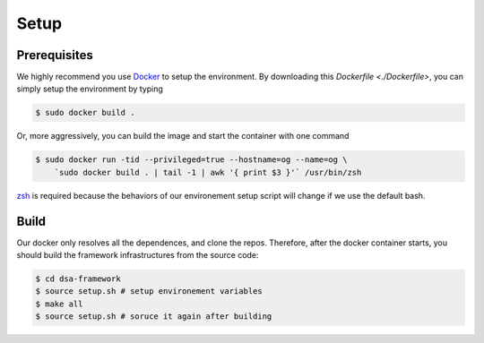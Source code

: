 Setup
========================================================

Prerequisites
-------------

We highly recommend you use `Docker <https://docs.docker.com/desktop/install/linux-install/>`__ to setup
the environment. By downloading this `Dockerfile <./Dockerfile>`, you can simply setup the environment
by typing

.. code-block:: shell

     $ sudo docker build .


Or, more aggressively, you can build the image and start the container with one command

.. code-block:: shell

     $ sudo docker run -tid --privileged=true --hostname=og --name=og \
         `sudo docker build . | tail -1 | awk '{ print $3 }'` /usr/bin/zsh

`zsh <https://www.zsh.org/>`__ is required because the behaviors of our environement setup script
will change if we use the default bash.


Build
-----

Our docker only resolves all the dependences, and clone the repos. Therefore, after the docker
container starts, you should build the framework infrastructures from the source code:

.. code-block:: shell

      $ cd dsa-framework
      $ source setup.sh # setup environement variables
      $ make all
      $ source setup.sh # soruce it again after building

